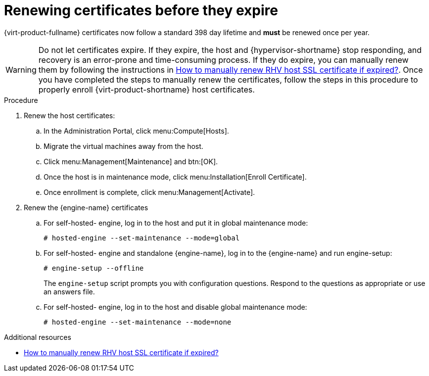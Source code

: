 :_content-type: ASSEMBLY
[id="chap-Renewing_certificates_{context}"]
= Renewing certificates before they expire

[role="_abstract"]
{virt-product-fullname} certificates now follow a standard 398 day lifetime and *must* be renewed once per year.

[WARNING]
====
Do not let certificates expire. If they expire, the host and {hypervisor-shortname} stop responding, and recovery is an error-prone and time-consuming process. If they do expire, you can manually renew them by following the instructions in link:https://access.redhat.com/solutions/3532921[How to manually renew RHV host SSL certificate if expired?]. Once you have completed the steps to manually renew the certificates, follow the steps in this procedure to properly enroll {virt-product-shortname} host certificates.
====

.Procedure

. Renew the host certificates:
.. In the Administration Portal, click menu:Compute[Hosts].
.. Migrate the virtual machines away from the host.
.. Click menu:Management[Maintenance] and btn:[OK].
.. Once the host is in maintenance mode, click menu:Installation[Enroll Certificate].
.. Once enrollment is complete, click menu:Management[Activate].

. Renew the {engine-name} certificates
.. For self-hosted- engine, log in to the host and put it in global maintenance mode:
+
----
# hosted-engine --set-maintenance --mode=global
----
.. For self-hosted- engine and standalone {engine-name}, log in to the {engine-name} and run engine-setup:
+
----
# engine-setup --offline
----
+
The `engine-setup` script prompts you with configuration questions.
Respond to the questions as appropriate or use an answers file.

.. For self-hosted- engine, log in to the host and disable global maintenance mode:
+
----
# hosted-engine --set-maintenance --mode=none
----

[role="_additional-resources"]
.Additional resources

* link:https://access.redhat.com/solutions/3532921[How to manually renew RHV host SSL certificate if expired?]
